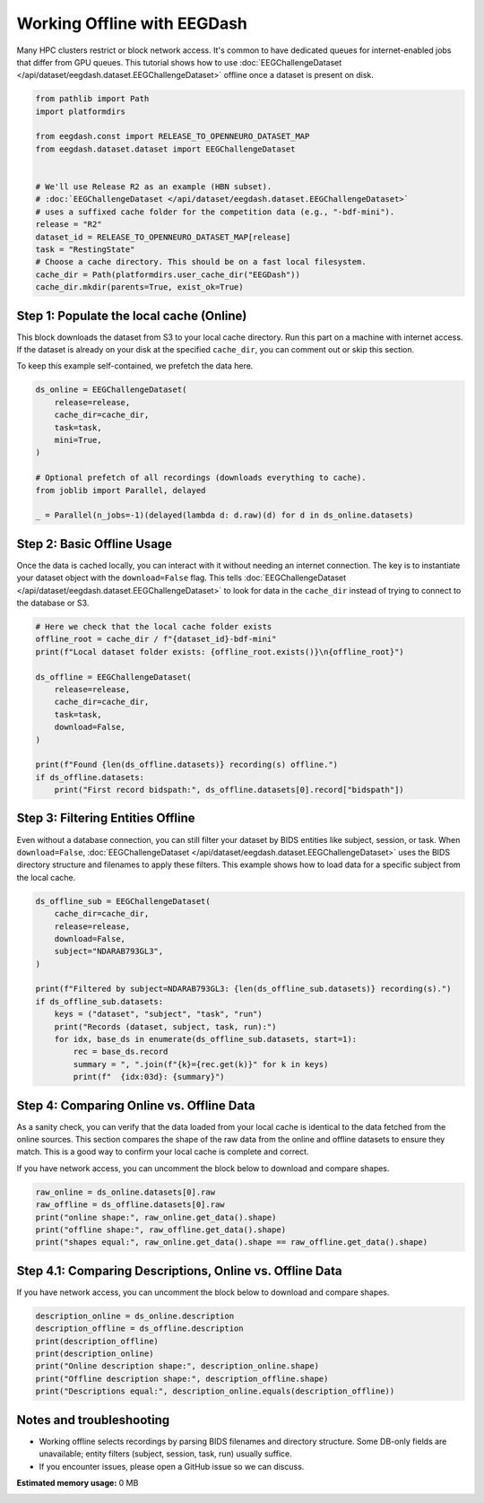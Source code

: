 
.. DO NOT EDIT.
.. THIS FILE WAS AUTOMATICALLY GENERATED BY SPHINX-GALLERY.
.. TO MAKE CHANGES, EDIT THE SOURCE PYTHON FILE:
.. "generated/auto_examples/eeg2025/tutorial_eegdash_offline.py"
.. LINE NUMBERS ARE GIVEN BELOW.

.. only:: html

    .. note::
        :class: sphx-glr-download-link-note

        :ref:`Go to the end <sphx_glr_download_generated_auto_examples_eeg2025_tutorial_eegdash_offline.py>`
        to download the full example code.

.. rst-class:: sphx-glr-example-title

.. _sphx_glr_generated_auto_examples_eeg2025_tutorial_eegdash_offline.py:

============================
Working Offline with EEGDash
============================

Many HPC clusters restrict or block network access. It's common to have
dedicated queues for internet-enabled jobs that differ from GPU queues.
This tutorial shows how to use :doc:`EEGChallengeDataset
</api/dataset/eegdash.dataset.EEGChallengeDataset>` offline once a dataset is
present on disk.

.. GENERATED FROM PYTHON SOURCE LINES 11-29

.. code-block:: Python


    from pathlib import Path
    import platformdirs

    from eegdash.const import RELEASE_TO_OPENNEURO_DATASET_MAP
    from eegdash.dataset.dataset import EEGChallengeDataset


    # We'll use Release R2 as an example (HBN subset).
    # :doc:`EEGChallengeDataset </api/dataset/eegdash.dataset.EEGChallengeDataset>`
    # uses a suffixed cache folder for the competition data (e.g., "-bdf-mini").
    release = "R2"
    dataset_id = RELEASE_TO_OPENNEURO_DATASET_MAP[release]
    task = "RestingState"
    # Choose a cache directory. This should be on a fast local filesystem.
    cache_dir = Path(platformdirs.user_cache_dir("EEGDash"))
    cache_dir.mkdir(parents=True, exist_ok=True)


.. GENERATED FROM PYTHON SOURCE LINES 30-38

Step 1: Populate the local cache (Online)
-----------------------------------------
This block downloads the dataset from S3 to your local cache directory.
Run this part on a machine with internet access. If the dataset is already
on your disk at the specified ``cache_dir``, you can comment out or skip
this section.

To keep this example self-contained, we prefetch the data here.

.. GENERATED FROM PYTHON SOURCE LINES 38-52

.. code-block:: Python


    ds_online = EEGChallengeDataset(
        release=release,
        cache_dir=cache_dir,
        task=task,
        mini=True,
    )

    # Optional prefetch of all recordings (downloads everything to cache).
    from joblib import Parallel, delayed

    _ = Parallel(n_jobs=-1)(delayed(lambda d: d.raw)(d) for d in ds_online.datasets)



.. GENERATED FROM PYTHON SOURCE LINES 53-61

Step 2: Basic Offline Usage
---------------------------
Once the data is cached locally, you can interact with it without needing an
internet connection. The key is to instantiate your dataset object with the
``download=False`` flag. This tells :doc:`EEGChallengeDataset
</api/dataset/eegdash.dataset.EEGChallengeDataset>`
to look for data in the ``cache_dir`` instead of trying to connect to the
database or S3.

.. GENERATED FROM PYTHON SOURCE LINES 61-79

.. code-block:: Python



    # Here we check that the local cache folder exists
    offline_root = cache_dir / f"{dataset_id}-bdf-mini"
    print(f"Local dataset folder exists: {offline_root.exists()}\n{offline_root}")

    ds_offline = EEGChallengeDataset(
        release=release,
        cache_dir=cache_dir,
        task=task,
        download=False,
    )

    print(f"Found {len(ds_offline.datasets)} recording(s) offline.")
    if ds_offline.datasets:
        print("First record bidspath:", ds_offline.datasets[0].record["bidspath"])



.. GENERATED FROM PYTHON SOURCE LINES 80-87

Step 3: Filtering Entities Offline
----------------------------------
Even without a database connection, you can still filter your dataset by
BIDS entities like subject, session, or task. When ``download=False``,
:doc:`EEGChallengeDataset </api/dataset/eegdash.dataset.EEGChallengeDataset>`
uses the BIDS directory structure and filenames to apply these filters. This
example shows how to load data for a specific subject from the local cache.

.. GENERATED FROM PYTHON SOURCE LINES 87-105

.. code-block:: Python


    ds_offline_sub = EEGChallengeDataset(
        cache_dir=cache_dir,
        release=release,
        download=False,
        subject="NDARAB793GL3",
    )

    print(f"Filtered by subject=NDARAB793GL3: {len(ds_offline_sub.datasets)} recording(s).")
    if ds_offline_sub.datasets:
        keys = ("dataset", "subject", "task", "run")
        print("Records (dataset, subject, task, run):")
        for idx, base_ds in enumerate(ds_offline_sub.datasets, start=1):
            rec = base_ds.record
            summary = ", ".join(f"{k}={rec.get(k)}" for k in keys)
            print(f"  {idx:03d}: {summary}")



.. GENERATED FROM PYTHON SOURCE LINES 106-116

Step 4: Comparing Online vs. Offline Data
-----------------------------------------
As a sanity check, you can verify that the data loaded from your local cache
is identical to the data fetched from the online sources. This section
compares the shape of the raw data from the online and offline datasets to
ensure they match. This is a good way to confirm your local cache is complete
and correct.

If you have network access, you can uncomment the block below to download and
compare shapes.

.. GENERATED FROM PYTHON SOURCE LINES 116-123

.. code-block:: Python


    raw_online = ds_online.datasets[0].raw
    raw_offline = ds_offline.datasets[0].raw
    print("online shape:", raw_online.get_data().shape)
    print("offline shape:", raw_offline.get_data().shape)
    print("shapes equal:", raw_online.get_data().shape == raw_offline.get_data().shape)


.. GENERATED FROM PYTHON SOURCE LINES 124-129

Step 4.1: Comparing Descriptions, Online vs. Offline Data
---------------------------------------------------------

If you have network access, you can uncomment the block below to download and
compare shapes.

.. GENERATED FROM PYTHON SOURCE LINES 129-137

.. code-block:: Python

    description_online = ds_online.description
    description_offline = ds_offline.description
    print(description_offline)
    print(description_online)
    print("Online description shape:", description_online.shape)
    print("Offline description shape:", description_offline.shape)
    print("Descriptions equal:", description_online.equals(description_offline))


.. GENERATED FROM PYTHON SOURCE LINES 138-144

Notes and troubleshooting
-------------------------
- Working offline selects recordings by parsing BIDS filenames and directory
  structure. Some DB-only fields are unavailable; entity filters (subject,
  session, task, run) usually suffice.
- If you encounter issues, please open a GitHub issue so we can discuss.

**Estimated memory usage:**  0 MB


.. _sphx_glr_download_generated_auto_examples_eeg2025_tutorial_eegdash_offline.py:

.. only:: html

  .. container:: sphx-glr-footer sphx-glr-footer-example

    .. container:: sphx-glr-download sphx-glr-download-jupyter

      :download:`Download Jupyter notebook: tutorial_eegdash_offline.ipynb <tutorial_eegdash_offline.ipynb>`

    .. container:: sphx-glr-download sphx-glr-download-python

      :download:`Download Python source code: tutorial_eegdash_offline.py <tutorial_eegdash_offline.py>`

    .. container:: sphx-glr-download sphx-glr-download-zip

      :download:`Download zipped: tutorial_eegdash_offline.zip <tutorial_eegdash_offline.zip>`


.. only:: html

 .. rst-class:: sphx-glr-signature

    `Gallery generated by Sphinx-Gallery <https://sphinx-gallery.github.io>`_
